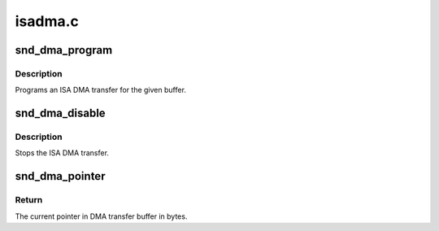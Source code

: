.. -*- coding: utf-8; mode: rst -*-

========
isadma.c
========


.. _`snd_dma_program`:

snd_dma_program
===============

.. c:function:: void snd_dma_program (unsigned long dma, unsigned long addr, unsigned int size, unsigned short mode)

    program an ISA DMA transfer

    :param unsigned long dma:
        the dma number

    :param unsigned long addr:
        the physical address of the buffer

    :param unsigned int size:
        the DMA transfer size

    :param unsigned short mode:
        the DMA transfer mode, DMA_MODE_XXX



.. _`snd_dma_program.description`:

Description
-----------

Programs an ISA DMA transfer for the given buffer.



.. _`snd_dma_disable`:

snd_dma_disable
===============

.. c:function:: void snd_dma_disable (unsigned long dma)

    stop the ISA DMA transfer

    :param unsigned long dma:
        the dma number



.. _`snd_dma_disable.description`:

Description
-----------

Stops the ISA DMA transfer.



.. _`snd_dma_pointer`:

snd_dma_pointer
===============

.. c:function:: unsigned int snd_dma_pointer (unsigned long dma, unsigned int size)

    return the current pointer to DMA transfer buffer in bytes

    :param unsigned long dma:
        the dma number

    :param unsigned int size:
        the dma transfer size



.. _`snd_dma_pointer.return`:

Return
------

The current pointer in DMA transfer buffer in bytes.

